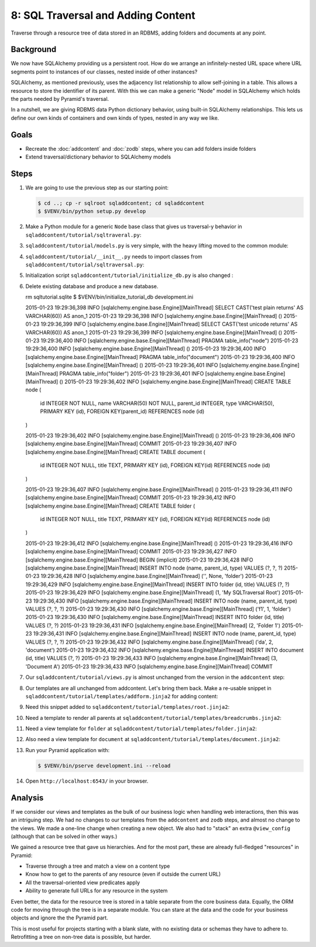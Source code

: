 ===================================
8: SQL Traversal and Adding Content
===================================

Traverse through a resource tree of data stored in an RDBMS,
adding folders and documents at any point.

Background
==========

We now have SQLAlchemy providing us a persistent root. How do we
arrange an infinitely-nested URL space where URL segments point to
instances of our classes, nested inside of other instances?

SQLAlchemy, as mentioned previously, uses the adjacency list
relationship to allow self-joining in a table. This allows a resource
to store the identifier of its parent. With this we can make a generic
"Node" model in SQLAlchemy which holds the parts needed by Pyramid's
traversal.

In a nutshell, we are giving RDBMS data Python dictionary behavior,
using built-in SQLAlchemy relationships. This lets us define our own
kinds of containers and own kinds of types, nested in any way we like.

Goals
=====

- Recreate the :doc:`addcontent` and :doc:`zodb` steps, where you can
  add folders inside folders

- Extend traversal/dictionary behavior to SQLAlchemy models


Steps
=====

#. We are going to use the previous step as our starting point:

   .. code-block:: bash

    $ cd ..; cp -r sqlroot sqladdcontent; cd sqladdcontent
    $ $VENV/bin/python setup.py develop


#. Make a Python module for a generic ``Node`` base class that gives us
   traversal-y behavior in ``sqladdcontent/tutorial/sqltraveral.py``:

   .. literalinclude:: sqladdcontent/tutorial/sqltraversal.py
      :linenos:

#. ``sqladdcontent/tutorial/models.py`` is very simple,
   with the heavy lifting moved to the common module:

   .. literalinclude:: sqladdcontent/tutorial/models.py
      :linenos:

#. ``sqladdcontent/tutorial/__init__.py`` needs to import classes from
   ``sqladdcontent/tutorial/sqltraversal.py``:

   .. literalinclude:: sqladdcontent/tutorial/__init__.py
      :linenos:

#. Initialization script ``sqladdcontent/tutorial/initialize_db.py``
   is also changed :

   .. literalinclude:: sqladdcontent/tutorial/initialize_db.py
      :linenos:

#. Delete existing database and produce a new database.

   .. code-block:: bash
   rm sqltutorial.sqlite
   $ $VENV/bin/initialize_tutorial_db development.ini

   2015-01-23 19:29:36,398 INFO  [sqlalchemy.engine.base.Engine][MainThread] SELECT CAST('test plain returns' AS VARCHAR(60)) AS anon_1
   2015-01-23 19:29:36,398 INFO  [sqlalchemy.engine.base.Engine][MainThread] ()
   2015-01-23 19:29:36,399 INFO  [sqlalchemy.engine.base.Engine][MainThread] SELECT CAST('test unicode returns' AS VARCHAR(60)) AS anon_1
   2015-01-23 19:29:36,399 INFO  [sqlalchemy.engine.base.Engine][MainThread] ()
   2015-01-23 19:29:36,400 INFO  [sqlalchemy.engine.base.Engine][MainThread] PRAGMA table_info("node")
   2015-01-23 19:29:36,400 INFO  [sqlalchemy.engine.base.Engine][MainThread] ()
   2015-01-23 19:29:36,400 INFO  [sqlalchemy.engine.base.Engine][MainThread] PRAGMA table_info("document")
   2015-01-23 19:29:36,400 INFO  [sqlalchemy.engine.base.Engine][MainThread] ()
   2015-01-23 19:29:36,401 INFO  [sqlalchemy.engine.base.Engine][MainThread] PRAGMA table_info("folder")
   2015-01-23 19:29:36,401 INFO  [sqlalchemy.engine.base.Engine][MainThread] ()
   2015-01-23 19:29:36,402 INFO  [sqlalchemy.engine.base.Engine][MainThread] 
   CREATE TABLE node (
         id INTEGER NOT NULL, 
         name VARCHAR(50) NOT NULL, 
         parent_id INTEGER, 
         type VARCHAR(50), 
         PRIMARY KEY (id), 
         FOREIGN KEY(parent_id) REFERENCES node (id)
   )


   2015-01-23 19:29:36,402 INFO  [sqlalchemy.engine.base.Engine][MainThread] ()
   2015-01-23 19:29:36,406 INFO  [sqlalchemy.engine.base.Engine][MainThread] COMMIT
   2015-01-23 19:29:36,407 INFO  [sqlalchemy.engine.base.Engine][MainThread] 
   CREATE TABLE document (
         id INTEGER NOT NULL, 
         title TEXT, 
         PRIMARY KEY (id), 
         FOREIGN KEY(id) REFERENCES node (id)
   )


   2015-01-23 19:29:36,407 INFO  [sqlalchemy.engine.base.Engine][MainThread] ()
   2015-01-23 19:29:36,411 INFO  [sqlalchemy.engine.base.Engine][MainThread] COMMIT
   2015-01-23 19:29:36,412 INFO  [sqlalchemy.engine.base.Engine][MainThread] 
   CREATE TABLE folder (
         id INTEGER NOT NULL, 
         title TEXT, 
         PRIMARY KEY (id), 
         FOREIGN KEY(id) REFERENCES node (id)
   )


   2015-01-23 19:29:36,412 INFO  [sqlalchemy.engine.base.Engine][MainThread] ()
   2015-01-23 19:29:36,416 INFO  [sqlalchemy.engine.base.Engine][MainThread] COMMIT
   2015-01-23 19:29:36,427 INFO  [sqlalchemy.engine.base.Engine][MainThread] BEGIN (implicit)
   2015-01-23 19:29:36,428 INFO  [sqlalchemy.engine.base.Engine][MainThread] INSERT INTO node (name, parent_id, type) VALUES (?, ?, ?)
   2015-01-23 19:29:36,428 INFO  [sqlalchemy.engine.base.Engine][MainThread] ('', None, 'folder')
   2015-01-23 19:29:36,429 INFO  [sqlalchemy.engine.base.Engine][MainThread] INSERT INTO folder (id, title) VALUES (?, ?)
   2015-01-23 19:29:36,429 INFO  [sqlalchemy.engine.base.Engine][MainThread] (1, 'My SQLTraversal Root')
   2015-01-23 19:29:36,430 INFO  [sqlalchemy.engine.base.Engine][MainThread] INSERT INTO node (name, parent_id, type) VALUES (?, ?, ?)
   2015-01-23 19:29:36,430 INFO  [sqlalchemy.engine.base.Engine][MainThread] ('f1', 1, 'folder')
   2015-01-23 19:29:36,430 INFO  [sqlalchemy.engine.base.Engine][MainThread] INSERT INTO folder (id, title) VALUES (?, ?)
   2015-01-23 19:29:36,431 INFO  [sqlalchemy.engine.base.Engine][MainThread] (2, 'Folder 1')
   2015-01-23 19:29:36,431 INFO  [sqlalchemy.engine.base.Engine][MainThread] INSERT INTO node (name, parent_id, type) VALUES (?, ?, ?)
   2015-01-23 19:29:36,432 INFO  [sqlalchemy.engine.base.Engine][MainThread] ('da', 2, 'document')
   2015-01-23 19:29:36,432 INFO  [sqlalchemy.engine.base.Engine][MainThread] INSERT INTO document (id, title) VALUES (?, ?)
   2015-01-23 19:29:36,433 INFO  [sqlalchemy.engine.base.Engine][MainThread] (3, 'Document A')
   2015-01-23 19:29:36,433 INFO  [sqlalchemy.engine.base.Engine][MainThread] COMMIT

#. Our ``sqladdcontent/tutorial/views.py`` is almost unchanged from the
   version in the ``addcontent`` step:

   .. literalinclude:: sqladdcontent/tutorial/views.py
      :linenos:

#. Our templates are all unchanged from addcontent. Let's bring them
   back. Make a re-usable snippet in
   ``sqladdcontent/tutorial/templates/addform.jinja2`` for adding content:

   .. literalinclude:: sqladdcontent/tutorial/templates/addform.jinja2
      :language: html
      :linenos:

#. Need this snippet added to
   ``sqladdcontent/tutorial/templates/root.jinja2``:

   .. literalinclude:: sqladdcontent/tutorial/templates/root.jinja2
      :language: html
      :linenos:

#. Need a template to render all parents at 
   ``sqladdcontent/tutorial/templates/breadcrumbs.jinja2``:

   .. literalinclude:: sqladdcontent/tutorial/templates/breadcrumbs.jinja2
      :language: html
      :linenos:

#. Need a view template for ``folder`` at
   ``sqladdcontent/tutorial/templates/folder.jinja2``:

   .. literalinclude:: sqladdcontent/tutorial/templates/folder.jinja2
      :language: html
      :linenos:

#. Also need a view template for ``document`` at
   ``sqladdcontent/tutorial/templates/document.jinja2``:

   .. literalinclude:: sqladdcontent/tutorial/templates/document.jinja2
      :language: html
      :linenos:


#. Run your Pyramid application with:

   .. code-block:: bash

    $ $VENV/bin/pserve development.ini --reload

#. Open ``http://localhost:6543/`` in your browser.

Analysis
========

If we consider our views and templates as the bulk of our business
logic when handling web interactions, then this was an intriguing step.
We had no changes to our templates from the ``addcontent`` and
``zodb`` steps, and almost no change to the views. We made a one-line
change when creating a new object. We also had to "stack" an extra
``@view_config`` (although that can be solved in other ways.)

We gained a resource tree that gave us hierarchies. And for the most
part, these are already full-fledged "resources" in Pyramid:

- Traverse through a tree and match a view on a content type

- Know how to get to the parents of any resource (even if outside the
  current URL)

- All the traversal-oriented view predicates apply

- Ability to generate full URLs for any resource in the system

Even better, the data for the resource tree is stored in a table
separate from the core business data. Equally, the ORM code for moving
through the tree is in a separate module. You can stare at the data and
the code for your business objects and ignore the the Pyramid part.

This is most useful for projects starting with a blank slate,
with no existing data or schemas they have to adhere to. Retrofitting a
tree on non-tree data is possible, but harder.

